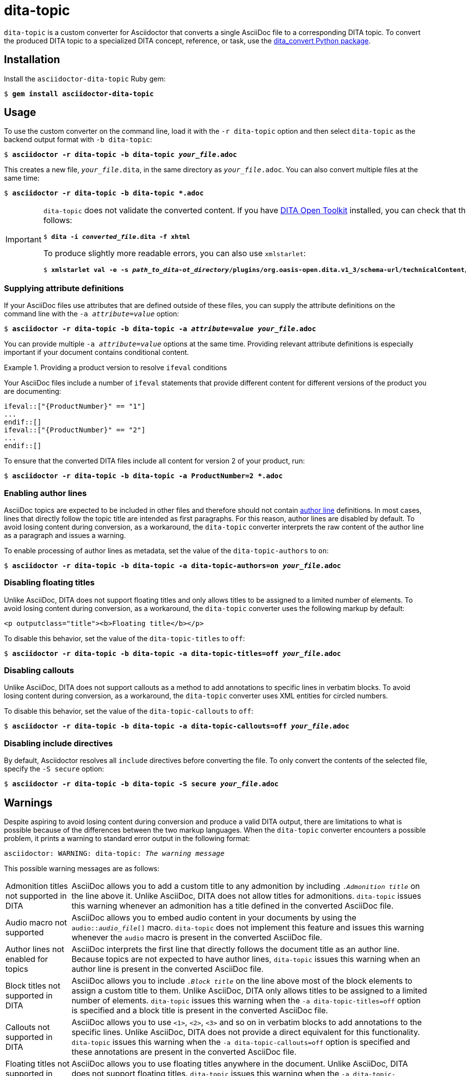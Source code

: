 = dita-topic

`dita-topic` is a custom converter for Asciidoctor that converts a single AsciiDoc file to a corresponding DITA topic. To convert the produced DITA topic to a specialized DITA concept, reference, or task, use the link:https://github.com/jhradilek/dita-custom-xslt[dita_convert Python package].

[#install]
== Installation

Install the `asciidoctor-dita-topic` Ruby gem:

[literal,subs="+quotes"]
....
$ *gem install asciidoctor-dita-topic*
....

[#use]
== Usage

To use the custom converter on the command line, load it with the `-r dita-topic` option and then select `dita-topic` as the backend output format with `-b dita-topic`:

[literal,subs="+quotes"]
....
$ *asciidoctor -r dita-topic -b dita-topic _your_file_.adoc*
....

This creates a new file, `_your_file_.dita`, in the same directory as `_your_file_.adoc`. You can also convert multiple files at the same time:

[literal,subs="+quotes"]
....
$ **asciidoctor -r dita-topic -b dita-topic *.adoc**
....

[IMPORTANT]
====
`dita-topic` does not validate the converted content. If you have link:https://www.dita-ot.org/[DITA Open Toolkit] installed, you can check that the converted file can be built as follows:

[literal,subs="+quotes"]
....
$ **dita -i _converted_file_.dita -f xhtml**
....

To produce slightly more readable errors, you can also use `xmlstarlet`:

[literal,subs="+quotes"]
....
$ **xmlstarlet val -e -s _path_to_dita-ot_directory_/plugins/org.oasis-open.dita.v1_3/schema-url/technicalContent/xsd/topic.xsd _converted_file_.dita**
....
====

[#attributes]
=== Supplying attribute definitions

If your AsciiDoc files use attributes that are defined outside of these files, you can supply the attribute definitions on the command line with the `-a _attribute_=_value_` option:

[literal,subs="+quotes"]
....
$ **asciidoctor -r dita-topic -b dita-topic -a _attribute_=_value_ _your_file_.adoc**
....

You can provide multiple `-a _attribute_=_value_` options at the same time. Providing relevant attribute definitions is especially important if your document contains conditional content.

.Providing a product version to resolve `ifeval` conditions
====
Your AsciiDoc files include a number of `ifeval` statements that provide different content for different versions of the product you are documenting:

[source]
----
\ifeval::["{ProductNumber}" == "1"]
...
\endif::[]
\ifeval::["{ProductNumber}" == "2"]
...
\endif::[]
----

To ensure that the converted DITA files include all content for version 2 of your product, run:

[literal,subs="+quotes"]
....
$ **asciidoctor -r dita-topic -b dita-topic -a ProductNumber=2 *.adoc**
....
====

[#authors]
=== Enabling author lines

AsciiDoc topics are expected to be included in other files and therefore should not contain link:https://docs.asciidoctor.org/asciidoc/latest/document/author-line/[author line] definitions. In most cases, lines that directly follow the topic title are intended as first paragraphs. For this reason, author lines are disabled by default. To avoid losing content during conversion, as a workaround, the `dita-topic` converter interprets the raw content of the author line as a paragraph and issues a warning.

To enable processing of author lines as metadata, set the value of the `dita-topic-authors` to `on`:

[literal,subs="+quotes"]
....
$ **asciidoctor -r dita-topic -b dita-topic -a dita-topic-authors=on _your_file_.adoc**
....

[#titles]
=== Disabling floating titles

Unlike AsciiDoc, DITA does not support floating titles and only allows titles to be assigned to a limited number of elements. To avoid losing content during conversion, as a workaround, the `dita-topic` converter uses the following markup by default:

[source,xml]
----
<p outputclass="title"><b>Floating title</b></p>
----

To disable this behavior, set the value of the `dita-topic-titles` to `off`:

[literal,subs="+quotes"]
....
$ **asciidoctor -r dita-topic -b dita-topic -a dita-topic-titles=off _your_file_.adoc**
....

[#callouts]
=== Disabling callouts

Unlike AsciiDoc, DITA does not support callouts as a method to add annotations to specific lines in verbatim blocks. To avoid losing content during conversion, as a workaround, the `dita-topic` converter uses XML entities for circled numbers.

To disable this behavior, set the value of the `dita-topic-callouts` to `off`:

[literal,subs="+quotes"]
....
$ **asciidoctor -r dita-topic -b dita-topic -a dita-topic-callouts=off _your_file_.adoc**
....

[#includes]
=== Disabling include directives

By default, Asciidoctor resolves all `include` directives before converting the file. To only convert the contents of the selected file, specify the `-S secure` option:

[literal,subs="+quotes"]
....
$ **asciidoctor -r dita-topic -b dita-topic -S secure _your_file_.adoc**
....

[#warnings]
== Warnings

Despite aspiring to avoid losing content during conversion and produce a valid DITA output, there are limitations to what is possible because of the differences between the two markup languages. When the `dita-topic` converter encounters a possible problem, it prints a warning to standard error output in the following format:

[literal,subs="+quotes"]
....
asciidoctor: WARNING: dita-topic: _The warning message_
....

This possible warning messages are as follows:

[horizontal]
Admonition titles not supported in DITA:: AsciiDoc allows you to add a custom title to any admonition by including `._Admonition title_` on the line above it. Unlike AsciiDoc, DITA does not allow titles for admonitions. `dita-topic` issues this warning whenever an admonition has a title defined in the converted AsciiDoc file.

Audio macro not supported:: AsciiDoc allows you to embed audio content in your documents by using the `audio::__audio_file__[]` macro. `dita-topic` does not implement this feature and issues this warning whenever the `audio` macro is present in the converted AsciiDoc file.

Author lines not enabled for topics:: AsciiDoc interprets the first line that directly follows the document title as an author line. Because topics are not expected to have author lines, `dita-topic` issues this warning when an author line is present in the converted AsciiDoc file.

Block titles not supported in DITA:: AsciiDoc allows you to include `._Block title_` on the line above most of the block elements to assign a custom title to them. Unlike AsciiDoc, DITA only allows titles to be assigned to a limited number of elements. `dita-topic` issues this warning when the `-a dita-topic-titles=off` option is specified and a block title is present in the converted AsciiDoc file.

Callouts not supported in DITA:: AsciiDoc allows you to use `<1>`, `<2>`, `<3>` and so on in verbatim blocks to add annotations to the specific lines. Unlike AsciiDoc, DITA does not provide a direct equivalent for this functionality. `dita-topic` issues this warning when the `-a dita-topic-callouts=off` option is specified and these annotations are present in the converted AsciiDoc file.

Floating titles not supported in DITA:: AsciiDoc allows you to use floating titles anywhere in the document. Unlike AsciiDoc, DITA does not support floating titles. `dita-topic` issues this warning when the `-a dita-topic-titles=off` option is specified and a floating title is present in the converted AsciiDoc file.

Inline breaks not supported in DITA:: AsciiDoc provides multiple ways to insert line breaks in paragraphs, such as inserting `{nbsp}+` at the end of the line or specifying `[%hardbreaks]` on the line preceding the paragraph. Unlike AsciiDoc, DITA does not provide direct equivalent for this functionality. `dita-topic` issues this warning whenever an inline line break is present in the converted AsciiDoc file and places the `<!-- break -\->` comment in the output file to mark its place.

Nesting of sections not supported in DITA:: AsciiDoc allows you to nest sections up to 5 levels deep. Unlike AsciiDoc, DITA does not allow the `<section>` elements to be nested. `dita-topic` issues a warning whenever nested sections are present in the converted AsciiDoc file.

Page breaks not supported in DITA:: AsciiDoc allows you to use `<<<` on a separate line to enforce a page break in output formats that support it. Unlike AsciiDoc, DITA does not support page breaks. `dita-topic` issues this warning whenever a page break is present in the converted AsciiDoc file and places the `<p outputclass="page-break"></p>` in the output file to mark its place.

Possible invalid reference: _reference_:: AsciiDoc allows you to cross reference by using an ID no matter if this ID is defined within or outside of the converted document. Unlike AsciiDoc, DITA requires both the target ID and the ID of the target topic to be included in the cross reference if the reference leads outside of the current file. As `dita-topic` is meant to be run on individual AsciiDoc files, it does not have access to information from referenced files during conversion. `dita-topic` issues this warning whenever a cross reference is present in the converted AsciiDoc file.

STEM support not implemented:: AsciiDoc provides multiple ways to insert Science, Technology, Engineering and Math (STEM) expressions in the document, including the `\stem:[_formula_]` inline macro and the `[stem]` delimited block. `dita-topic` does not implement this feature and issues this warning whenever such an expression is present in the converted AsciiDoc file.

Table footers not supported in DITA:: AsciiDoc allows you to set the `footer` option to mark the last table row as a table footer. Unlike AsciiDoc, DITA does not support table footers. `dita-topic` issues this warning whenever a table footer is present in the converted AsciiDoc file.

Thematic breaks not supported in DITA:: Asciidoc allows you to use `'''`, `---`, or `\***` (the last two with possible optional spaces in between the characters) to insert a thematic break in between two blocks, most commonly represented by a horizontal line. Unlike AsciiDoc, DITA does not support thematic breaks. `dita-topic` issues this warning whenever a thematic break is present in the converted AsciiDoc file.

Video macro not supported:: AsciiDoc allows you to embed video content in your documents by using the `video::__video_file__[]` macro. `dita-topic` does not implement this feature and issues this warning whenever the `video` macro is present in the converted AsciiDoc file.

[#copyright]
== Copyright

Copyright (C) 2024, 2025 Jaromir Hradilek

This program is free software, released under the terms of the link:LICENSE[MIT license]. It is distributed in the hope that it will be useful, but WITHOUT ANY WARRANTY; without even the implied warranty of MERCHANTABILITY or FITNESS FOR A PARTICULAR PURPOSE.
